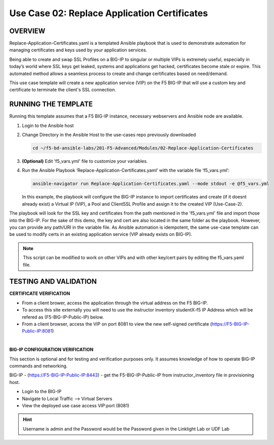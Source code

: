 Use Case 02: Replace Application Certificates
=============================================

OVERVIEW
--------
Replace-Application-Certificates.yaml is a templated Ansible playbook that is
used to demonstrate automation for managing certificates and keys used by your
application services.

Being able to create and swap SSL Profiles on a BIG-IP to singular or multiple
VIPs is extremely useful, especially in today’s world where SSL keys get
leaked, systems and applications get hacked, certificates become stale or
expire. This automated method allows a seamless process to create and change
certificates based on need/demand.

This use case template will create a new application service (VIP) on the F5
BIG-IP that will use a custom key and certificate to terminate the client's SSL
connection.

RUNNING THE TEMPLATE
--------------------

Running this template assumes that a F5 BIG-IP instance, necessary webservers
and Ansible node are available. 

1. Login to the Ansible host
   
2. Change Directory in the Ansible Host to the use-cases repo previously
   downloaded

   .. code:: bash
   
      cd ~/f5-bd-ansible-labs/201-F5-Advanced/Modules/02-Replace-Application-Certificates


3. **(Optional)** Edit 'f5_vars.yml' file to customize your variables.

4. Run the Ansible Playbook ‘Replace-Application-Certificates.yaml’ with the
   variable file ‘f5_vars.yml’:

   .. code:: bash

      ansible-navigator run Replace-Application-Certificates.yaml --mode stdout -e @f5_vars.yml

   In this example, the playbook will configure the BIG-IP instance to import
   certificates and create (if it doesnt already exist) a Virtual IP (VIP), a
   Pool and ClientSSL Profile and assign it to the created VIP (Use-Case-2).  
  
The playbook will look for the SSL key and certificates from the path mentioned
in the 'f5_vars.yml' file and import those into the BIG-IP. For the sake of
this demo, the key and cert are also located in the same folder as the
playbook. However, you can provide any path/URI in the variable file. As
Ansible automation is idempotent, the same use-case template can be used to
modify certs in an existing application service (VIP already exists on BIG-IP). 

.. note::

   This script can be modified to work on other VIPs and with other key/cert
   pairs by editing the f5_vars.yaml file.

TESTING AND VALIDATION
----------------------

**CERTIFICATE VERIFICATION**

- From a client brower, access the application through the virtual address on
  the F5 BIG-IP.
- To access this site externally you will need to use the instructor inventory
  studentX-f5 IP Address which will be refered as (F5-BIG-IP-Public-IP) below.
- From a client browser, access the VIP on port 8081 to view the new
  self-signed certificate (https://F5-BIG-IP-Public-IP:8081)

|

**BIG-IP CONFIGURATION VERIFICATION**

This section is optional and for testing and verification purposes only. It
assumes knowledge of how to operate BIG-IP commands and networking.

BIG-IP - (https://F5-BIG-IP-Public-IP:8443) - get the F5-BIG-IP-Public-IP from
instructor_inventory file in provisioning host.

- Login to the BIG-IP
- Navigate to Local Traffic --> Virtual Servers
- View the deployed use case access VIP:port (8081)

.. hint::

   Username is admin and the Password would be the Password given in the Linklight Lab or UDF Lab
